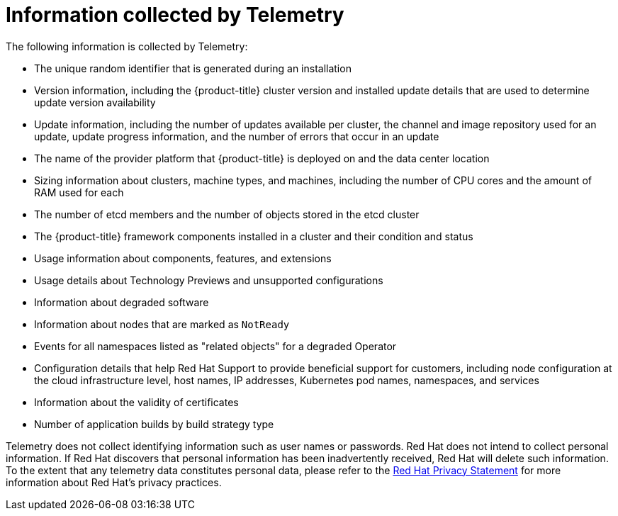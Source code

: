 // Module included in the following assemblies:
//
// * virt/logging_events_monitoring/virt-openshift-cluster-monitoring.adoc
// * support/remote_health_monitoring/about-remote-health-monitoring.adoc

ifeval::["{context}" == "virt-openshift-cluster-monitoring"]
:virt-cluster:
endif::[]

[id="what-information-is-collected_{context}"]
= Information collected by Telemetry

The following information is collected by Telemetry:

* The unique random identifier that is generated during an installation
* Version information, including the {product-title} cluster version and installed update details that are used to determine update version availability
* Update information, including the number of updates available per cluster, the channel and image repository used for an update, update progress information, and the number of errors that occur in an update
* The name of the provider platform that {product-title} is deployed on and the data center location
* Sizing information about clusters, machine types, and machines, including the number of CPU cores and the amount of RAM used for each
ifdef::virt-cluster[]
* The number of running virtual machine instances in a cluster
endif::virt-cluster[]
* The number of etcd members and the number of objects stored in the etcd cluster
* The {product-title} framework components installed in a cluster and their condition and status
* Usage information about components, features, and extensions
* Usage details about Technology Previews and unsupported configurations
* Information about degraded software
* Information about nodes that are marked as `NotReady`
* Events for all namespaces listed as "related objects" for a degraded Operator
* Configuration details that help Red Hat Support to provide beneficial support for customers, including node configuration at the cloud infrastructure level, host names, IP addresses, Kubernetes pod names, namespaces, and services
* Information about the validity of certificates
* Number of application builds by build strategy type

Telemetry does not collect identifying information such as user names or passwords. Red Hat does not intend to collect personal information. If Red Hat discovers that personal information has been inadvertently received, Red Hat will delete such information. To the extent that any telemetry data constitutes personal data, please refer to the link:https://www.redhat.com/en/about/privacy-policy[Red Hat Privacy Statement] for more information about Red Hat's privacy practices.

ifeval::["{context}" == "virt-openshift-cluster-monitoring"]
:!virt-cluster:
endif::[]
